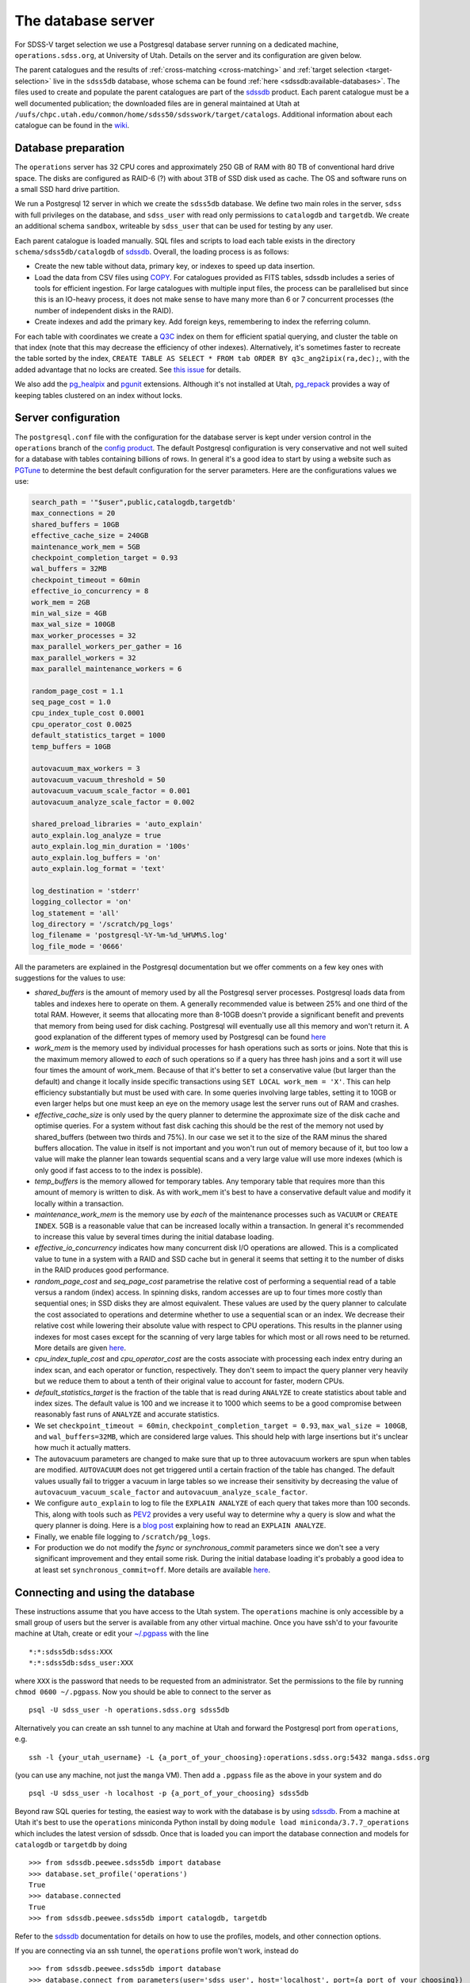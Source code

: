 
.. _database-server:

The database server
===================

For SDSS-V target selection we use a Postgresql database server running on a dedicated machine, ``operations.sdss.org``, at University of Utah. Details on the server and its configuration are given below.

The parent catalogues and the results of :ref:`cross-matching <cross-matching>` and :ref:`target selection <target-selection>` live in the ``sdss5db`` database, whose schema can be found :ref:`here <sdssdb:available-databases>`. The files used to create and populate the parent catalogues are part of the `sdssdb <https://github.com/sdss/sdssdb>`_ product. Each parent catalogue must be a well documented publication; the downloaded files are in general maintained at Utah at ``/uufs/chpc.utah.edu/common/home/sdss50/sdsswork/target/catalogs``. Additional information about each catalogue can be found in the `wiki <https://wiki.sdss.org/x/Y4DzAQ>`__.

Database preparation
--------------------

The ``operations`` server has 32 CPU cores and approximately 250 GB of RAM with 80 TB of conventional hard drive space. The disks are configured as RAID-6 (?) with about 3TB of SSD disk used as cache. The OS and software runs on a small SSD hard drive partition.

We run a Postgresql 12 server in which we create the ``sdss5db`` database. We define two main roles in the server, ``sdss`` with full privileges on the database, and ``sdss_user`` with read only permissions to ``catalogdb`` and ``targetdb``. We create an additional schema ``sandbox``, writeable by ``sdss_user`` that can be used for testing by any user.

Each parent catalogue is loaded manually. SQL files and scripts to load each table exists in the directory ``schema/sdss5db/catalogdb`` of sdssdb_. Overall, the loading process is as follows:

- Create the new table without data, primary key, or indexes to speed up data insertion.
- Load the data from CSV files using `COPY <https://www.postgresql.org/docs/12/sql-copy.html>`__. For catalogues provided as FITS tables, sdssdb includes a series of tools for efficient ingestion. For large catalogues with multiple input files, the process can be parallelised but since this is an IO-heavy process, it does not make sense to have many more than 6 or 7 concurrent processes (the number of independent disks in the RAID).
- Create indexes and add the primary key. Add foreign keys, remembering to index the referring column.

For each table with coordinates we create a `Q3C <https://github.com/segasai/q3c>`__ index on them for efficient spatial querying, and cluster the table on that index (note that this may decrease the efficiency of other indexes). Alternatively, it's sometimes faster to recreate the table sorted by the index, ``CREATE TABLE AS SELECT * FROM tab ORDER BY q3c_ang2ipix(ra,dec);``, with the added advantage that no locks are created. See `this issue <https://github.com/segasai/q3c/issues/24#issuecomment-610716846>`__ for details.

We also add the `pg_healpix <https://github.com/segasai/pg_healpix>`__ and `pgunit <https://github.com/petere/pguint>`__ extensions. Although it's not installed at Utah, `pg_repack <https://github.com/reorg/pg_repack>`__ provides a way of keeping tables clustered on an index without locks.

Server configuration
--------------------

The ``postgresql.conf`` file with the configuration for the database server is kept under version control in the ``operations`` branch of the `config product <https://github.com/sdss/config>`__. The default Postgresql configuration is very conservative and not well suited for a database with tables containing billions of rows. In general it's a good idea to start by using a website such as `PGTune <https://pgtune.leopard.in.ua/>`__ to determine the best default configuration for the server parameters. Here are the configurations values we use:

.. code-block:: text

    search_path = '"$user",public,catalogdb,targetdb'
    max_connections = 20
    shared_buffers = 10GB
    effective_cache_size = 240GB
    maintenance_work_mem = 5GB
    checkpoint_completion_target = 0.93
    wal_buffers = 32MB
    checkpoint_timeout = 60min
    effective_io_concurrency = 8
    work_mem = 2GB
    min_wal_size = 4GB
    max_wal_size = 100GB
    max_worker_processes = 32
    max_parallel_workers_per_gather = 16
    max_parallel_workers = 32
    max_parallel_maintenance_workers = 6

    random_page_cost = 1.1
    seq_page_cost = 1.0
    cpu_index_tuple_cost 0.0001
    cpu_operator_cost 0.0025
    default_statistics_target = 1000
    temp_buffers = 10GB

    autovacuum_max_workers = 3
    autovacuum_vacuum_threshold = 50
    autovacuum_vacuum_scale_factor = 0.001
    autovacuum_analyze_scale_factor = 0.002

    shared_preload_libraries = 'auto_explain'
    auto_explain.log_analyze = true
    auto_explain.log_min_duration = '100s'
    auto_explain.log_buffers = 'on'
    auto_explain.log_format = 'text'

    log_destination = 'stderr'
    logging_collector = 'on'
    log_statement = 'all'
    log_directory = '/scratch/pg_logs'
    log_filename = 'postgresql-%Y-%m-%d_%H%M%S.log'
    log_file_mode = '0666'

All the parameters are explained in the Postgresql documentation but we offer comments on a few key ones with suggestions for the values to use:

- *shared_buffers* is the amount of memory used by all the Postgresql server processes. Postgresql loads data from tables and indexes here to operate on them. A generally recommended value is between 25% and one third of the total RAM. However, it seems that allocating more than 8-10GB doesn't provide a significant benefit and prevents that memory from being used for disk caching. Postgresql will eventually use all this memory and won't return it. A good explanation of the different types of memory used by Postgresql can be found `here <https://severalnines.com/database-blog/architecture-and-tuning-memory-postgresql-databases>`__

- *work_mem* is the memory used by individual processes for hash operations such as sorts or joins. Note that this is the maximum memory allowed to *each* of such operations so if a query has three hash joins and a sort it will use four times the amount of work_mem. Because of that it's better to set a conservative value (but larger than the default) and change it locally inside specific transactions using ``SET LOCAL work_mem = 'X'``. This can help efficiency substantially but must be used with care. In some queries involving large tables, setting it to 10GB or even larger helps but one must keep an eye on the memory usage lest the server runs out of RAM and crashes.

- *effective_cache_size* is only used by the query planner to determine the approximate size of the disk cache and optimise queries. For a system without fast disk caching this should be the rest of the memory not used by shared_buffers (between two thirds and 75%). In our case we set it to the size of the RAM minus the shared buffers allocation. The value in itself is not important and you won't run out of memory because of it, but too low a value will make the planner lean towards sequential scans and a very large value will use more indexes (which is only good if fast access to to the index is possible).

- *temp_buffers* is the memory allowed for temporary tables. Any temporary table that requires more than this amount of memory is written to disk. As with work_mem it's best to have a conservative default value and modify it locally within a transaction.

- *maintenance_work_mem* is the memory use by *each* of the maintenance processes such as ``VACUUM`` or ``CREATE INDEX``. 5GB is a reasonable value that can be increased locally within a transaction. In general it's recommended to increase this value by several times during the initial database loading.

- *effective_io_concurrency* indicates how many concurrent disk I/O operations are allowed. This is a complicated value to tune in a system with a RAID and SSD cache but in general it seems that setting it to the number of disks in the RAID produces good performance.

- *random_page_cost* and *seq_page_cost* parametrise the relative cost of performing a sequential read of a table versus a random (index) access. In spinning disks, random accesses are up to four times more costly than sequential ones; in SSD disks they are almost equivalent. These values are used by the query planner to calculate the cost associated to operations and determine whether to use a sequential scan or an index. We decrease their relative cost while lowering their absolute value with respect to CPU operations. This results in the planner using indexes for most cases except for the scanning of very large tables for which most or all rows need to be returned. More details are given `here <https://www.postgresql.org/docs/current/runtime-config-query.html>`__.

- *cpu_index_tuple_cost* and *cpu_operator_cost* are the costs associate with processing each index entry during an index scan, and each operator or function, respectively. They don't seem to impact the query planner very heavily but we reduce them to about a tenth of their original value to account for faster, modern CPUs.

- *default_statistics_target* is the fraction of the table that is read during ``ANALYZE`` to create statistics about table and index sizes. The default value is 100 and we increase it to 1000 which seems to be a good compromise between reasonably fast runs of ``ANALYZE`` and accurate statistics.

- We set ``checkpoint_timeout = 60min``, ``checkpoint_completion_target = 0.93``, ``max_wal_size = 100GB``, and ``wal_buffers=32MB``, which are considered large values. This should help with large insertions but it's unclear how much it actually matters.

- The autovacuum parameters are changed to make sure that up to three autovacuum workers are spun when tables are modified. ``AUTOVACUUM`` does not get triggered until a certain fraction of the table has changed. The default values usually fail to trigger a vacuum in large tables so we increase their sensitivity by decreasing the value of ``autovacuum_vacuum_scale_factor`` and ``autovacuum_analyze_scale_factor``.

- We configure ``auto_explain`` to log to file the ``EXPLAIN ANALYZE`` of each query that takes more than 100 seconds. This, along with tools such as `PEV2 <https://dalibo.github.io/pev2/#/>`__ provides a very useful way to determine why a query is slow and what the query planner is doing. Here is a `blog post <https://www.depesz.com/2013/04/16/explaining-the-unexplainable/>`__ explaining how to read an ``EXPLAIN ANALYZE``.

- Finally, we enable file logging to ``/scratch/pg_logs``.

- For production we do not modify the *fsync* or *synchronous_commit* parameters since we don't see a very significant improvement and they entail some risk. During the initial database loading it's probably a good idea to at least set ``synchronous_commit=off``. More details are available `here <https://www.postgresql.org/docs/12/runtime-config-wal.html#RUNTIME-CONFIG-WAL-ARCHIVING>`__.

Connecting and using the database
---------------------------------

These instructions assume that you have access to the Utah system. The ``operations`` machine is only accessible by a small group of users but the server is available from any other virtual machine. Once you have ssh'd to your favourite machine at Utah, create or edit your `~/.pgpass <https://www.postgresql.org/docs/12/libpq-pgpass.html>`__ with the line ::

    *:*:sdss5db:sdss:XXX
    *:*:sdss5db:sdss_user:XXX

where ``XXX`` is the password that needs to be requested from an administrator. Set the permissions to the file by running ``chmod 0600 ~/.pgpass``. Now you should be able to connect to the server as ::

    psql -U sdss_user -h operations.sdss.org sdss5db

Alternatively you can create an ssh tunnel to any machine at Utah and forward the Postgresql port from ``operations``, e.g. ::

    ssh -l {your_utah_username} -L {a_port_of_your_choosing}:operations.sdss.org:5432 manga.sdss.org

(you can use any machine, not just the ``manga`` VM). Then add a ``.pgpass`` file as the above in your system and do ::

    psql -U sdss_user -h localhost -p {a_port_of_your_choosing} sdss5db

Beyond raw SQL queries for testing, the easiest way to work with the database is by using sdssdb_. From a machine at Utah it's best to use the ``operations`` miniconda Python install by doing ``module load miniconda/3.7.7_operations`` which includes the latest version of sdssdb. Once that is loaded you can import the database connection and models for ``catalogdb`` or ``targetdb`` by doing ::

    >>> from sdssdb.peewee.sdss5db import database
    >>> database.set_profile('operations')
    True
    >>> database.connected
    True
    >>> from sdssdb.peewee.sdss5db import catalogdb, targetdb

Refer to the sdssdb_ documentation for details on how to use the profiles, models, and other connection options.

If you are connecting via an ssh tunnel, the ``operations`` profile won't work, instead do ::

    >>> from sdssdb.peewee.sdss5db import database
    >>> database.connect_from_parameters(user='sdss_user', host='localhost', port={a_port_of_your_choosing})
    True

There are some more details and tips on using the database server in the `wiki <https://wiki.sdss.org/x/oIBsAw>`__.

Tips for running queries efficiently
------------------------------------

(These tips are written in raw SQL but they are equally applicable if you're using sdssdb/ORM). While testing queries, especially long-running ones, it's important to make sure a limit is applied in some way. The easiest way is to add a ``LIMIT`` to the query to return only the first N results (make sure to order your query if you want the results to be reproducible). For example:

.. code-block:: postgresql

    SELECT * FROM catalog c
        INNER JOIN catalog_to_tic_v8 ctic USING (catalogid)
        INNER JOIN tic_v8 tic ON tic.id = ctic.target_id
        INNER JOIN gaia_dr2_source gaia ON gaia.source_id = tic.gaia_int
    WHERE gaia.parallax < 0.5
    ORDER BY gaia.parallax DESC
    LIMIT 100;

will return the catalog information for the 100 Gaia targets with the largest parallaxes as long as those are < 0.5. This query runs in ~20s while the query without the ``LIMIT`` could take more than one hour. You can also use aggregate functions such as ``COUNT(*)`` to get statistics from your queries.

Alternatively, it's possible to limit your results by doing a radial query:

.. code-block:: postgresql

    SELECT * FROM catalog c
        INNER JOIN catalog_to_tic_v8 ctic USING (catalogid)
        INNER JOIN tic_v8 tic ON tic.id = ctic.target_id
        INNER JOIN gaia_dr2_source gaia ON gaia.source_id = tic.gaia_int
    WHERE q3c_radial_query(c.ra, c.dec, 100, 20, 1);

This query will return all the ``catalog`` rows that are cross-matched with Gaia DR2 and that fall within a radius of 1 degree around (100, 20) deg.

For very large queries it's best to avoid using a naked ``SELECT`` statement that outputs to the terminal. For example ``SELECT * FROM unwise`` will return 2 billion rows and 300 columns. What's more, the output needs to be cached and will probably be larger than the amount of RAM available, crashing the database server. And even if the query works you won't be able to process it in any useful way from the screen. Instead, save the results to a new table:

.. code-block:: postgresql

    CREATE TABLE sandbox.temp_results AS SELECT * FROM unwise;

All users can use the ``sandbox`` schema for this purpose (it's writeable even by the ``sdss_user`` role). Remember to drop your table once you're done with it. You can use temporary tables but note that those will disappear automatically once you close the connection.
